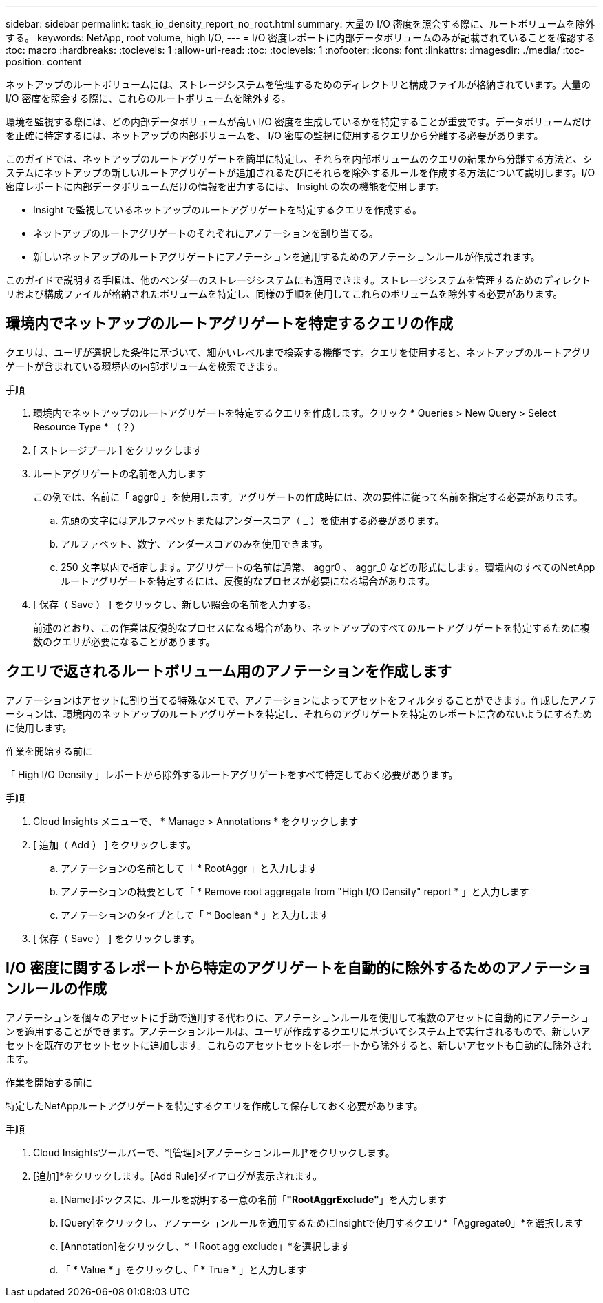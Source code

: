 ---
sidebar: sidebar 
permalink: task_io_density_report_no_root.html 
summary: 大量の I/O 密度を照会する際に、ルートボリュームを除外する。 
keywords: NetApp, root volume, high I/O, 
---
= I/O 密度レポートに内部データボリュームのみが記載されていることを確認する
:toc: macro
:hardbreaks:
:toclevels: 1
:allow-uri-read: 
:toc: 
:toclevels: 1
:nofooter: 
:icons: font
:linkattrs: 
:imagesdir: ./media/
:toc-position: content


[role="lead"]
ネットアップのルートボリュームには、ストレージシステムを管理するためのディレクトリと構成ファイルが格納されています。大量の I/O 密度を照会する際に、これらのルートボリュームを除外する。

環境を監視する際には、どの内部データボリュームが高い I/O 密度を生成しているかを特定することが重要です。データボリュームだけを正確に特定するには、ネットアップの内部ボリュームを、 I/O 密度の監視に使用するクエリから分離する必要があります。

このガイドでは、ネットアップのルートアグリゲートを簡単に特定し、それらを内部ボリュームのクエリの結果から分離する方法と、システムにネットアップの新しいルートアグリゲートが追加されるたびにそれらを除外するルールを作成する方法について説明します。I/O 密度レポートに内部データボリュームだけの情報を出力するには、 Insight の次の機能を使用します。

* Insight で監視しているネットアップのルートアグリゲートを特定するクエリを作成する。
* ネットアップのルートアグリゲートのそれぞれにアノテーションを割り当てる。
* 新しいネットアップのルートアグリゲートにアノテーションを適用するためのアノテーションルールが作成されます。


このガイドで説明する手順は、他のベンダーのストレージシステムにも適用できます。ストレージシステムを管理するためのディレクトリおよび構成ファイルが格納されたボリュームを特定し、同様の手順を使用してこれらのボリュームを除外する必要があります。



== 環境内でネットアップのルートアグリゲートを特定するクエリの作成

クエリは、ユーザが選択した条件に基づいて、細かいレベルまで検索する機能です。クエリを使用すると、ネットアップのルートアグリゲートが含まれている環境内の内部ボリュームを検索できます。

.手順
. 環境内でネットアップのルートアグリゲートを特定するクエリを作成します。クリック * Queries > New Query > Select Resource Type * （？）
. [ ストレージプール ] をクリックします
. ルートアグリゲートの名前を入力します
+
この例では、名前に「 aggr0 」を使用します。アグリゲートの作成時には、次の要件に従って名前を指定する必要があります。

+
.. 先頭の文字にはアルファベットまたはアンダースコア（ _ ）を使用する必要があります。
.. アルファベット、数字、アンダースコアのみを使用できます。
.. 250 文字以内で指定します。アグリゲートの名前は通常、 aggr0 、 aggr_0 などの形式にします。環境内のすべてのNetAppルートアグリゲートを特定するには、反復的なプロセスが必要になる場合があります。


. [ 保存（ Save ） ] をクリックし、新しい照会の名前を入力する。
+
前述のとおり、この作業は反復的なプロセスになる場合があり、ネットアップのすべてのルートアグリゲートを特定するために複数のクエリが必要になることがあります。





== クエリで返されるルートボリューム用のアノテーションを作成します

アノテーションはアセットに割り当てる特殊なメモで、アノテーションによってアセットをフィルタすることができます。作成したアノテーションは、環境内のネットアップのルートアグリゲートを特定し、それらのアグリゲートを特定のレポートに含めないようにするために使用します。

.作業を開始する前に
「 High I/O Density 」レポートから除外するルートアグリゲートをすべて特定しておく必要があります。

.手順
. Cloud Insights メニューで、 * Manage > Annotations * をクリックします
. [ 追加（ Add ） ] をクリックします。
+
.. アノテーションの名前として「 * RootAggr 」と入力します
.. アノテーションの概要として「 * Remove root aggregate from "High I/O Density" report * 」と入力します
.. アノテーションのタイプとして「 * Boolean * 」と入力します


. [ 保存（ Save ） ] をクリックします。




== I/O 密度に関するレポートから特定のアグリゲートを自動的に除外するためのアノテーションルールの作成

アノテーションを個々のアセットに手動で適用する代わりに、アノテーションルールを使用して複数のアセットに自動的にアノテーションを適用することができます。アノテーションルールは、ユーザが作成するクエリに基づいてシステム上で実行されるもので、新しいアセットを既存のアセットセットに追加します。これらのアセットセットをレポートから除外すると、新しいアセットも自動的に除外されます。

.作業を開始する前に
特定したNetAppルートアグリゲートを特定するクエリを作成して保存しておく必要があります。

.手順
. Cloud Insightsツールバーで、*[管理]>[アノテーションルール]*をクリックします。
. [追加]*をクリックします。[Add Rule]ダイアログが表示されます。
+
.. [Name]ボックスに、ルールを説明する一意の名前「*"RootAggrExclude"*」を入力します
.. [Query]をクリックし、アノテーションルールを適用するためにInsightで使用するクエリ*「Aggregate0」*を選択します
.. [Annotation]をクリックし、*「Root agg exclude」*を選択します
.. 「 * Value * 」をクリックし、「 * True * 」と入力します



